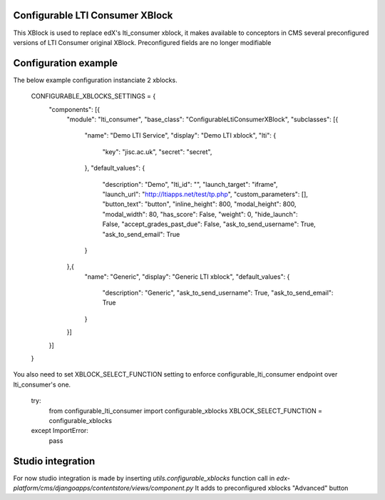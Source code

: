 Configurable LTI Consumer XBlock
--------------------------------

This XBlock is used to replace edX's lti_consumer xblock, it makes available
to conceptors in CMS several preconfigured versions of LTI Consumer original
XBlock. Preconfigured fields are no longer modifiable


Configuration example
---------------------

The below example configuration instanciate 2 xblocks.


    CONFIGURABLE_XBLOCKS_SETTINGS = {
        "components": [{
            "module": "lti_consumer",
            "base_class": "ConfigurableLtiConsumerXBlock",
            "subclasses": [{
                "name": "Demo LTI Service",
                "display": "Demo LTI xblock",
                "lti": {
                    "key": "jisc.ac.uk",
                    "secret": "secret",
                },
                "default_values": {
                    "description": "Demo",
                    "lti_id": "",
                    "launch_target": "iframe",
                    "launch_url": "http://ltiapps.net/test/tp.php",
                    "custom_parameters": [],
                    "button_text": "button",
                    "inline_height": 800,
                    "modal_height": 800,
                    "modal_width": 80,
                    "has_score": False,
                    "weight": 0,
                    "hide_launch": False,
                    "accept_grades_past_due": False,
                    "ask_to_send_username": True,
                    "ask_to_send_email": True

                }
            },{
                "name": "Generic",
                "display": "Generic LTI xblock",
                "default_values": {
                    "description": "Generic",
                    "ask_to_send_username": True,
                    "ask_to_send_email": True
                }
            }]
        }]
    }


You also need to set XBLOCK_SELECT_FUNCTION setting to enforce
configurable_lti_consumer endpoint over lti_consumer's one.


    try:
        from configurable_lti_consumer import configurable_xblocks
        XBLOCK_SELECT_FUNCTION = configurable_xblocks
    except ImportError:
        pass



Studio integration
------------------

For now studio integration is made by inserting `utils.configurable_xblocks`
function call in `edx-platform/cms/djangoapps/contentstore/views/component.py`
It adds to preconfigured xblocks "Advanced" button

